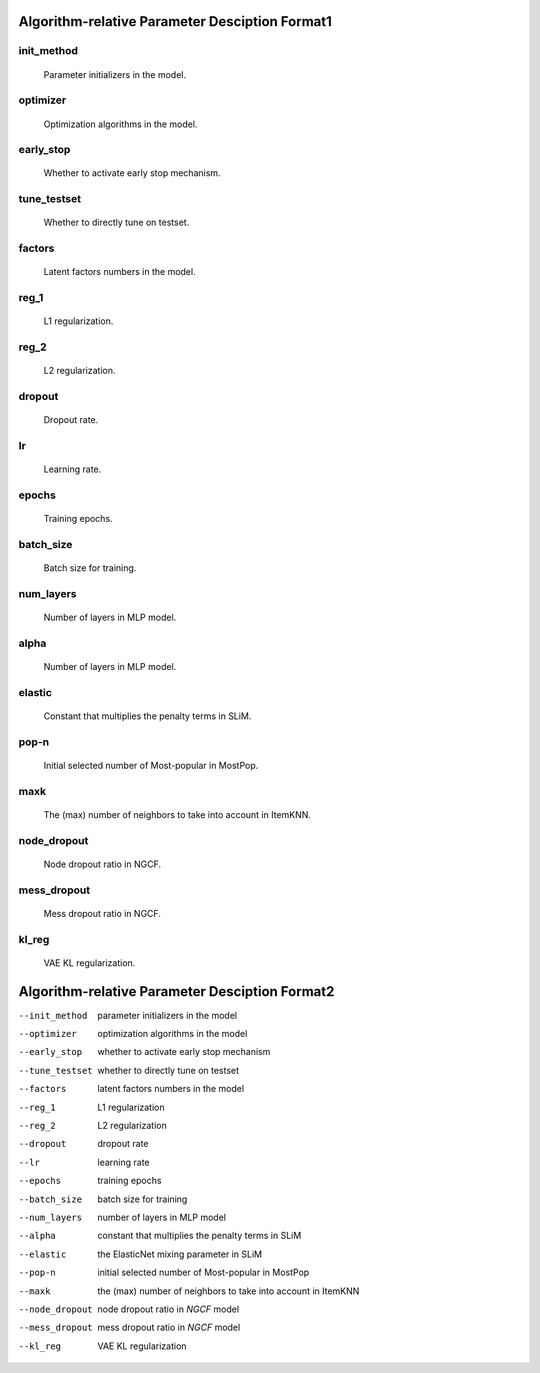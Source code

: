 Algorithm-relative Parameter Desciption Format1
================================================

init_method
------------
   Parameter initializers in the model.

optimizer
----------
   Optimization algorithms in the model.

early_stop
----------
   Whether to activate early stop mechanism.

tune_testset
------------
   Whether to directly tune on testset.

factors
-------
   Latent factors numbers in the model.

reg_1
-----
   L1 regularization.

reg_2
-----
   L2 regularization.

dropout
-------
   Dropout rate.

lr
-----
   Learning rate.

epochs
--------
   Training epochs.

batch_size
-----------
   Batch size for training.

num_layers
-----------
   Number of layers in MLP model.

alpha
-----
   Number of layers in MLP model.

elastic
-------
   Constant that multiplies the penalty terms in SLiM.

pop-n
-----
   	Initial selected number of Most-popular in MostPop.

maxk
-----
   The (max) number of neighbors to take into account in ItemKNN.

node_dropout
---------------
   Node dropout ratio in NGCF.

mess_dropout
-------------
   Mess dropout ratio in NGCF.

kl_reg
------
   VAE KL regularization.


Algorithm-relative Parameter Desciption Format2
=================================================

--init_method     parameter initializers in the model
--optimizer       optimization algorithms in the model
--early_stop      whether to activate early stop mechanism
--tune_testset    whether to directly tune on testset
--factors         latent factors numbers in the model
--reg_1           L1 regularization
--reg_2           L2 regularization
--dropout         dropout rate
--lr              learning rate
--epochs          training epochs
--batch_size      batch size for training
--num_layers      number of layers in MLP model
--alpha           constant that multiplies the penalty 
                  terms in SLiM
--elastic         the ElasticNet mixing parameter in SLiM
--pop-n	         initial selected number of Most-popular in MostPop
--maxk            the (max) number of neighbors to take into account 
                  in ItemKNN
--node_dropout    node dropout ratio in *NGCF* model
--mess_dropout    mess dropout ratio in *NGCF* model
--kl_reg          VAE KL regularization